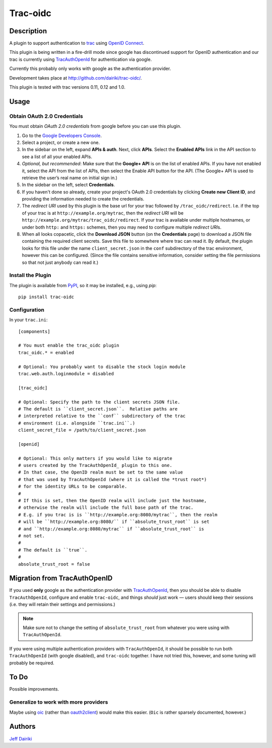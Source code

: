 =========
Trac-oidc
=========

|version| |trac versions| |build status|

***********
Description
***********

A plugin to support authentication to trac_ using `OpenID Connect`_.

This plugin is being written in a fire-drill mode since google has
discontinued support for OpenID authentication and our trac is
currently using TracAuthOpenId_ for authentication via google.

Currently this probably only works with google as the authentication
provider.

Development takes place at http://github.com/dairiki/trac-oidc/.

This plugin is tested with trac versions 0.11, 0.12 and 1.0.

*****
Usage
*****

Obtain OAuth 2.0 Credentials
============================

You must obtain *OAuth 2.0 credentials* from google before you can
use this plugin.

1. Go to the `Google Developers Console`_.

2. Select a project, or create a new one.

3. In the sidebar on the left, expand **APIs & auth**.
   Next, click **APIs**.
   Select the **Enabled APIs** link in the API section to see a list
   of all your enabled APIs.

4. *Optional, but recommended*:
   Make sure that the **Google+ API** is on the list of enabled APIs.
   If you have not enabled it, select the API from the list of APIs,
   then select the Enable API button for the API.  (The Google+ API is
   used to retrieve the user’s real name on initial sign in.)

5. In the sidebar on the left, select **Credentials**.

6. If you haven't done so already, create your project's
   OAuth 2.0 credentials by clicking **Create new Client ID**,
   and providing the information needed to create the credentials.

7. The *redirect URI* used by this plugin is the base url for your trac
   followed by ``/trac_oidc/redirect``. I.e. if the top of your trac
   is at ``http://example.org/mytrac``, then the *redirect URI* will
   be ``http://example.org/mytrac/trac_oidc/redirect``.  If your trac
   is available under multiple hostnames, or under both ``http:``
   and ``https:`` schemes, then you may need to configure multiple
   *redirect URI*\s.

8. When all looks copacetic, click the **Download JSON** button (on
   the **Credentials** page) to download a JSON file containing the
   required client secrets.  Save this file to somewhere where trac
   can read it.  By default, the plugin looks for this file under the
   name ``client_secret.json`` in the ``conf`` subdirectory of the
   trac environment, however this can be configured.  (Since the file
   contains sensitive information, consider setting the file
   permissions so that not just anybody can read it.)

Install the Plugin
==================

The plugin is available from PyPI_, so it may be installed,
e.g., using *pip*::

      pip install trac-oidc

Configuration
=============

In your ``trac.ini``::

  [components]

  # You must enable the trac_oidc plugin
  trac_oidc.* = enabled

  # Optional: You probably want to disable the stock login module
  trac.web.auth.loginmodule = disabled

  [trac_oidc]

  # Optional: Specify the path to the client secrets JSON file.
  # The default is ``client_secret.json``.  Relative paths are
  # interpreted relative to the ``conf`` subdirectory of the trac
  # environment (i.e. alongside ``trac.ini``.)
  client_secret_file = /path/to/client_secret.json

  [openid]

  # Optional: This only matters if you would like to migrate
  # users created by the TracAuthOpenId_ plugin to this one.
  # In that case, the OpenID realm must be set to the same value
  # that was used by TracAuthOpenId (where it is called the *trust root*)
  # for the identity URLs to be comparable.
  #
  # If this is set, then the OpenID realm will include just the hostname,
  # otherwise the realm will include the full base path of the trac.
  # E.g. if you trac is is ``http://example.org:8080/mytrac``, then the realm
  # will be ``http://example.org:8080/`` if ``absolute_trust_root`` is set
  # and ``http://example.org:8080/mytrac`` if ``absolute_trust_root`` is
  # not set.
  #
  # The default is ``true``.
  #
  absolute_trust_root = false

*****************************
Migration from TracAuthOpenID
*****************************

If you used **only** google as the authentication provider with
TracAuthOpenId_, then you should be able to disable
``TracAuthOpenId``, configure and enable ``trac-oidc``, and things
*should* just work — users should keep their sessions (i.e. they will
retain their settings and permissions.)

.. note::

   Make sure not to change the setting of ``absolute_trust_root`` from
   whatever you were using with ``TracAuthOpenId``.

If you were using multiple authentication providers with ``TracAuthOpenId``,
it should be possible to run both ``TracAuthOpenId`` (with google disabled),
and ``trac-oidc`` together.  I have not tried this, however, and some tuning
will probably be required.

*****
To Do
*****

Possible improvements.

Generalize to work with more providers
======================================

Maybe using oic_ (rather than oauth2client_) would make this easier.
(``Oic`` is rather sparsely documented, however.)

*******
Authors
*******

`Jeff Dairiki`_

.. _Jeff Dairiki: mailto:dairiki@dairiki.org
.. _trac: http://trac.edgewall.org/
.. _TracAuthOpenId: https://pypi.python.org/pypi/TracAuthOpenId
.. _OpenId Connect: http://openid.net/connect/
.. _oic: https://pypi.python.org/pypi/oic
.. _oauth2client: https://pypi.python.org/pypi/oauth2client
.. _google developers console: https://console.developers.google.com/
.. _pypi: https://pypi.python.org/pypi/trac-oidc

.. |version| image::
    https://img.shields.io/pypi/v/trac-oidc.svg
    :target: https://pypi.python.org/pypi/trac-oidc/
    :alt: Latest Version
.. |build status| image::
    https://travis-ci.org/dairiki/trac-oidc.svg?branch=master
    :target: https://travis-ci.org/dairiki/trac-oidc
.. |trac versions| image::
    https://img.shields.io/badge/trac-0.11%2C%200.12%2C%201.0-blue.svg
    :target: http://trac.edgewall.org/
